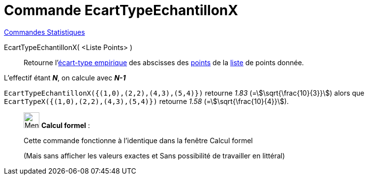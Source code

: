 = Commande EcartTypeEchantillonX
:page-en: commands/SampleSDX
ifdef::env-github[:imagesdir: /fr/modules/ROOT/assets/images]

xref:commands/Commandes_Statistiques.adoc[Commandes Statistiques]

EcartTypeEchantillonX( <Liste Points> )::
  Retourne l'https://fr.wikipedia.org/wiki/%C3%89cart_type#.C3.89cart_type_empirique[écart-type empirique] des
  abscisses des xref:/Points_et_Vecteurs.adoc[points] de la xref:/Listes.adoc[liste] de points donnée.

L'effectif étant *_N_*, on calcule avec *_N-1_*

[EXAMPLE]
====

`++EcartTypeEchantillonX({(1,0),(2,2),(4,3),(5,4)})++` retourne _1.83_ (=stem:[\sqrt{\frac{10}{3}}]) alors que
`++EcartTypeX({(1,0),(2,2),(4,3),(5,4)})++` retourne _1.58_ (=stem:[\sqrt{\frac{10}{4}}]).

====

____________________________________________________________

image:32px-Menu_view_cas.svg.png[Menu view cas.svg,width=32,height=32] *Calcul formel* :

Cette commande fonctionne à l'identique dans la fenêtre Calcul formel

(Mais sans afficher les valeurs exactes et Sans possibilité de travailler en littéral)
